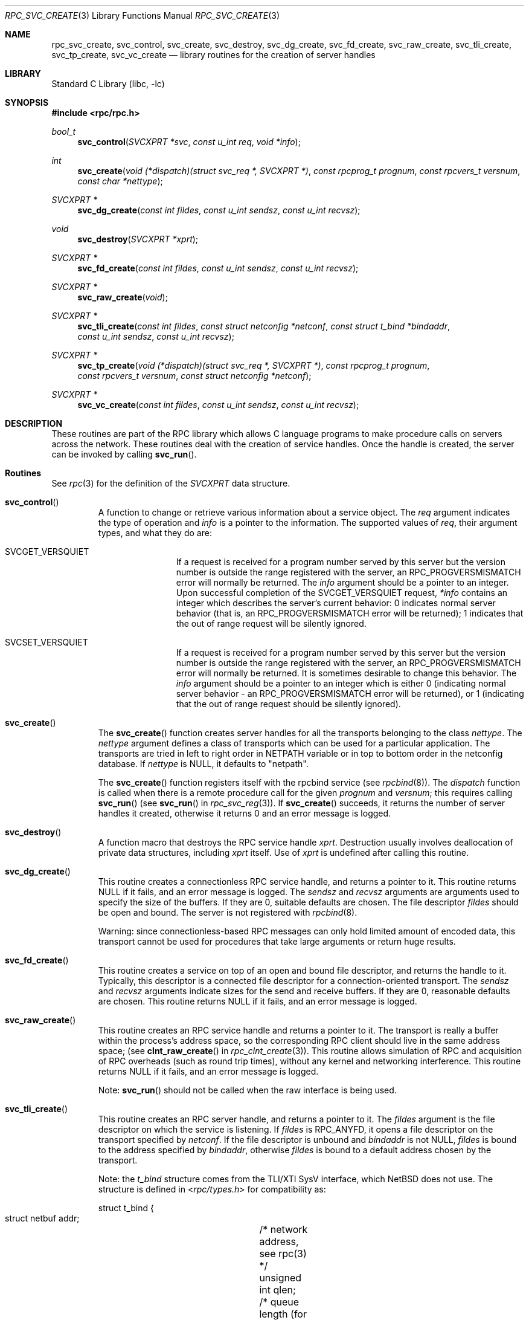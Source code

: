 .\" @(#)rpc_svc_create.3n 1.26 93/08/26 SMI; from SVr4
.\" Copyright 1989 AT&T
.\" @(#)rpc_svc_create 1.3 89/06/28 SMI;
.\" Copyright (c) 1988 Sun Microsystems, Inc. - All Rights Reserved.
.\" $FreeBSD: releng/10.2/lib/libc/rpc/rpc_svc_create.3 119893 2003-09-08 19:57:22Z ru $
.Dd May 3, 1993
.Dt RPC_SVC_CREATE 3
.Os
.Sh NAME
.Nm rpc_svc_create ,
.Nm svc_control ,
.Nm svc_create ,
.Nm svc_destroy ,
.Nm svc_dg_create ,
.Nm svc_fd_create ,
.Nm svc_raw_create ,
.Nm svc_tli_create ,
.Nm svc_tp_create ,
.Nm svc_vc_create
.Nd library routines for the creation of server handles
.Sh LIBRARY
.Lb libc
.Sh SYNOPSIS
.In rpc/rpc.h
.Ft bool_t
.Fn svc_control "SVCXPRT *svc" "const u_int req" "void *info"
.Ft int
.Fn svc_create "void (*dispatch)(struct svc_req *, SVCXPRT *)" "const rpcprog_t prognum" "const rpcvers_t versnum" "const char *nettype"
.Ft SVCXPRT *
.Fn svc_dg_create "const int fildes" "const u_int sendsz" "const u_int recvsz"
.Ft void
.Fn svc_destroy "SVCXPRT *xprt"
.Ft "SVCXPRT *"
.Fn svc_fd_create "const int fildes" "const u_int sendsz" "const u_int recvsz"
.Ft "SVCXPRT *"
.Fn svc_raw_create "void"
.Ft "SVCXPRT *"
.Fn svc_tli_create "const int fildes" "const struct netconfig *netconf" "const struct t_bind *bindaddr" "const u_int sendsz" "const u_int recvsz"
.Ft "SVCXPRT *"
.Fn svc_tp_create "void (*dispatch)(struct svc_req *, SVCXPRT *)" "const rpcprog_t prognum" "const rpcvers_t versnum" "const struct netconfig *netconf"
.Ft "SVCXPRT *"
.Fn svc_vc_create "const int fildes" "const u_int sendsz" "const u_int recvsz"
.Sh DESCRIPTION
These routines are part of the RPC
library which allows C language programs to make procedure
calls on servers across the network.
These routines deal with the creation of service handles.
Once the handle is created, the server can be invoked by calling
.Fn svc_run .
.Sh Routines
See
.Xr rpc 3
for the definition of the
.Vt SVCXPRT
data structure.
.Bl -tag -width XXXXX
.It Fn svc_control
A function to change or retrieve various information
about a service object.
The
.Fa req
argument
indicates the type of operation and
.Fa info
is a pointer to the information.
The supported values of
.Fa req ,
their argument types, and what they do are:
.Bl -tag -width SVCGET_XID
.It Dv SVCGET_VERSQUIET
If a request is received for a program number
served by this server but the version number
is outside the range registered with the server,
an
.Dv RPC_PROGVERSMISMATCH
error will normally
be returned.
The
.Fa info
argument
should be a pointer to an
integer.
Upon successful completion of the
.Dv SVCGET_VERSQUIET
request,
.Fa *info
contains an
integer which describes the server's current
behavior: 0 indicates normal server behavior
(that is, an
.Dv RPC_PROGVERSMISMATCH
error
will be returned); 1 indicates that the out of
range request will be silently ignored.
.It Dv SVCSET_VERSQUIET
If a request is received for a program number
served by this server but the version number
is outside the range registered with the server,
an
.Dv RPC_PROGVERSMISMATCH
error will normally
be returned.
It is sometimes desirable to
change this behavior.
The
.Fa info
argument
should be a
pointer to an integer which is either 0
(indicating normal server behavior - an
.Dv RPC_PROGVERSMISMATCH
error will be returned),
or 1 (indicating that the out of range request
should be silently ignored).
.El
.It Fn svc_create
The
.Fn svc_create
function
creates server handles for all the transports
belonging to the class
.Fa nettype .
The
.Fa nettype
argument
defines a class of transports which can be used
for a particular application.
The transports are tried in left to right order in
.Ev NETPATH
variable or in top to bottom order in the netconfig database.
If
.Fa nettype
is
.Dv NULL ,
it defaults to
.Qq netpath .
.Pp
The
.Fn svc_create
function
registers itself with the rpcbind
service (see
.Xr rpcbind 8 ) .
The
.Fa dispatch
function
is called when there is a remote procedure call for the given
.Fa prognum
and
.Fa versnum ;
this requires calling
.Fn svc_run
(see
.Fn svc_run
in
.Xr rpc_svc_reg 3 ) .
If
.Fn svc_create
succeeds, it returns the number of server
handles it created,
otherwise it returns 0 and an error message is logged.
.It Fn svc_destroy
A function macro that destroys the RPC
service handle
.Fa xprt .
Destruction usually involves deallocation
of private data structures,
including
.Fa xprt
itself.
Use of
.Fa xprt
is undefined after calling this routine.
.It Fn svc_dg_create
This routine creates a connectionless RPC
service handle, and returns a pointer to it.
This routine returns
.Dv NULL
if it fails, and an error message is logged.
The
.Fa sendsz
and
.Fa recvsz
arguments
are arguments used to specify the size of the buffers.
If they are 0, suitable defaults are chosen.
The file descriptor
.Fa fildes
should be open and bound.
The server is not registered with
.Xr rpcbind 8 .
.Pp
Warning:
since connectionless-based RPC
messages can only hold limited amount of encoded data,
this transport cannot be used for procedures
that take large arguments or return huge results.
.It Fn svc_fd_create
This routine creates a service on top of an open and bound file descriptor,
and returns the handle to it.
Typically, this descriptor is a connected file descriptor for a
connection-oriented transport.
The
.Fa sendsz
and
.Fa recvsz
arguments
indicate sizes for the send and receive buffers.
If they are 0, reasonable defaults are chosen.
This routine returns
.Dv NULL
if it fails, and an error message is logged.
.It Fn svc_raw_create
This routine creates an RPC
service handle and returns a pointer to it.
The transport is really a buffer within the process's
address space, so the corresponding RPC
client should live in the same address space;
(see
.Fn clnt_raw_create
in
.Xr rpc_clnt_create 3 ) .
This routine allows simulation of RPC and acquisition of
RPC overheads (such as round trip times),
without any kernel and networking interference.
This routine returns
.Dv NULL
if it fails, and an error message is logged.
.Pp
Note:
.Fn svc_run
should not be called when the raw interface is being used.
.It Fn svc_tli_create
This routine creates an RPC
server handle, and returns a pointer to it.
The
.Fa fildes
argument
is the file descriptor on which the service is listening.
If
.Fa fildes
is
.Dv RPC_ANYFD ,
it opens a file descriptor on the transport specified by
.Fa netconf .
If the file descriptor is unbound and
.Fa bindaddr
is not
.Dv NULL ,
.Fa fildes
is bound to the address specified by
.Fa bindaddr ,
otherwise
.Fa fildes
is bound to a default address chosen by the transport.
.Pp
Note: the
.Vt t_bind
structure comes from the TLI/XTI SysV interface, which
.Nx
does not use.
The structure is defined in
.In rpc/types.h
for compatibility as:
.Bd -literal
struct t_bind {
    struct netbuf addr;	/* network address, see rpc(3) */
    unsigned int  qlen;	/* queue length (for listen(2)) */
};
.Ed
.Pp
In the case where the default address is chosen,
the number of outstanding connect requests is set to 8
for connection-oriented transports.
The user may specify the size of the send and receive buffers
with the arguments
.Fa sendsz
and
.Fa recvsz ;
values of 0 choose suitable defaults.
This routine returns
.Dv NULL
if it fails,
and an error message is logged.
The server is not registered with the
.Xr rpcbind 8
service.
.It Fn svc_tp_create
The
.Fn svc_tp_create
function
creates a server handle for the network
specified by
.Fa netconf ,
and registers itself with the rpcbind service.
The
.Fa dispatch
function
is called when there is a remote procedure call
for the given
.Fa prognum
and
.Fa versnum ;
this requires calling
.Fn svc_run .
The
.Fn svc_tp_create
function
returns the service handle if it succeeds,
otherwise a
.Dv NULL
is returned and an error message is logged.
.It Fn svc_vc_create
This routine creates a connection-oriented RPC
service and returns a pointer to it.
This routine returns
.Dv NULL
if it fails, and an error message is logged.
The users may specify the size of the send and receive buffers
with the arguments
.Fa sendsz
and
.Fa recvsz ;
values of 0 choose suitable defaults.
The file descriptor
.Fa fildes
should be open and bound.
The server is not registered with the
.Xr rpcbind 8
service.
.El
.Sh SEE ALSO
.Xr rpc 3 ,
.Xr rpc_svc_calls 3 ,
.Xr rpc_svc_err 3 ,
.Xr rpc_svc_reg 3 ,
.Xr rpcbind 8
